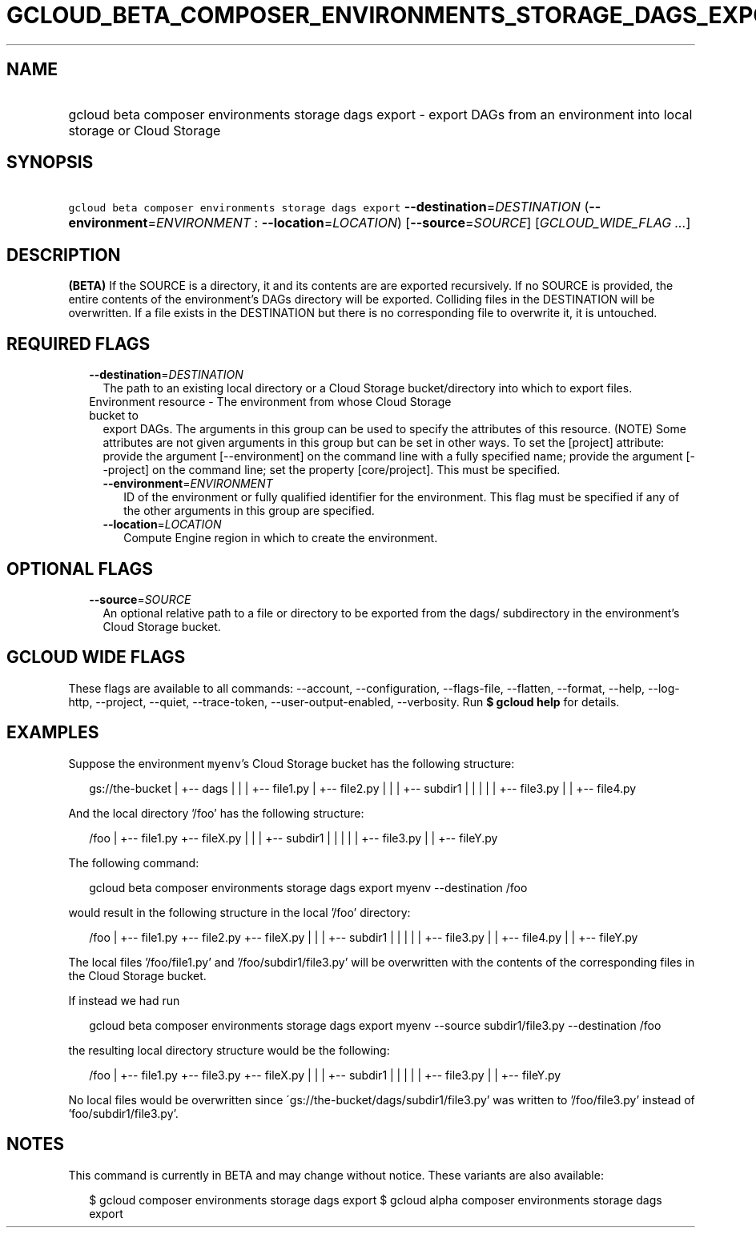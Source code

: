 
.TH "GCLOUD_BETA_COMPOSER_ENVIRONMENTS_STORAGE_DAGS_EXPORT" 1



.SH "NAME"
.HP
gcloud beta composer environments storage dags export \- export DAGs from an environment into local storage or Cloud Storage



.SH "SYNOPSIS"
.HP
\f5gcloud beta composer environments storage dags export\fR \fB\-\-destination\fR=\fIDESTINATION\fR (\fB\-\-environment\fR=\fIENVIRONMENT\fR\ :\ \fB\-\-location\fR=\fILOCATION\fR) [\fB\-\-source\fR=\fISOURCE\fR] [\fIGCLOUD_WIDE_FLAG\ ...\fR]



.SH "DESCRIPTION"

\fB(BETA)\fR If the SOURCE is a directory, it and its contents are are exported
recursively. If no SOURCE is provided, the entire contents of the environment's
DAGs directory will be exported. Colliding files in the DESTINATION will be
overwritten. If a file exists in the DESTINATION but there is no corresponding
file to overwrite it, it is untouched.



.SH "REQUIRED FLAGS"

.RS 2m
.TP 2m
\fB\-\-destination\fR=\fIDESTINATION\fR
The path to an existing local directory or a Cloud Storage bucket/directory into
which to export files.

.TP 2m

Environment resource \- The environment from whose Cloud Storage bucket to
export DAGs. The arguments in this group can be used to specify the attributes
of this resource. (NOTE) Some attributes are not given arguments in this group
but can be set in other ways. To set the [project] attribute: provide the
argument [\-\-environment] on the command line with a fully specified name;
provide the argument [\-\-project] on the command line; set the property
[core/project]. This must be specified.

.RS 2m
.TP 2m
\fB\-\-environment\fR=\fIENVIRONMENT\fR
ID of the environment or fully qualified identifier for the environment. This
flag must be specified if any of the other arguments in this group are
specified.

.TP 2m
\fB\-\-location\fR=\fILOCATION\fR
Compute Engine region in which to create the environment.


.RE
.RE
.sp

.SH "OPTIONAL FLAGS"

.RS 2m
.TP 2m
\fB\-\-source\fR=\fISOURCE\fR
An optional relative path to a file or directory to be exported from the dags/
subdirectory in the environment's Cloud Storage bucket.


.RE
.sp

.SH "GCLOUD WIDE FLAGS"

These flags are available to all commands: \-\-account, \-\-configuration,
\-\-flags\-file, \-\-flatten, \-\-format, \-\-help, \-\-log\-http, \-\-project,
\-\-quiet, \-\-trace\-token, \-\-user\-output\-enabled, \-\-verbosity. Run \fB$
gcloud help\fR for details.



.SH "EXAMPLES"

Suppose the environment \f5myenv\fR's Cloud Storage bucket has the following
structure:

.RS 2m
gs://the\-bucket
|
+\-\- dags
|   |
|   +\-\- file1.py
|   +\-\- file2.py
|   |
|   +\-\- subdir1
|   |   |
|   |   +\-\- file3.py
|   |   +\-\- file4.py
.RE

And the local directory '/foo' has the following structure:

.RS 2m
/foo
|
+\-\- file1.py
+\-\- fileX.py
|   |
|   +\-\- subdir1
|   |   |
|   |   +\-\- file3.py
|   |   +\-\- fileY.py
.RE

The following command:

.RS 2m
gcloud beta composer environments storage dags export myenv \-\-destination /foo
.RE

would result in the following structure in the local '/foo' directory:

.RS 2m
/foo
|
+\-\- file1.py
+\-\- file2.py
+\-\- fileX.py
|   |
|   +\-\- subdir1
|   |   |
|   |   +\-\- file3.py
|   |   +\-\- file4.py
|   |   +\-\- fileY.py
.RE

The local files '/foo/file1.py' and '/foo/subdir1/file3.py' will be overwritten
with the contents of the corresponding files in the Cloud Storage bucket.

If instead we had run

.RS 2m
gcloud beta composer environments storage dags export myenv \-\-source subdir1/file3.py \-\-destination /foo
.RE

the resulting local directory structure would be the following:

.RS 2m
/foo
|
+\-\- file1.py
+\-\- file3.py
+\-\- fileX.py
|   |
|   +\-\- subdir1
|   |   |
|   |   +\-\- file3.py
|   |   +\-\- fileY.py
.RE

No local files would be overwritten since
\'gs://the\-bucket/dags/subdir1/file3.py' was written to '/foo/file3.py' instead
of 'foo/subdir1/file3.py'.



.SH "NOTES"

This command is currently in BETA and may change without notice. These variants
are also available:

.RS 2m
$ gcloud composer environments storage dags export
$ gcloud alpha composer environments storage dags export
.RE

